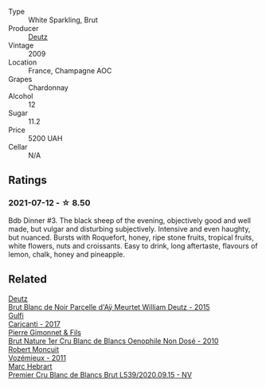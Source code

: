 #+attr_html: :class wine-main-image
[[file:/images/18/b25558-fb0a-4c3f-9f8b-965d99cc608d/2021-07-13-06-56-10-15F958D7-31A7-4F43-A025-629FC982D16E-1-105-c@512.webp]]

- Type :: White Sparkling, Brut
- Producer :: [[barberry:/producers/2fc1a555-ee6a-4b30-9ad6-a4ad6a702a5e][Deutz]]
- Vintage :: 2009
- Location :: France, Champagne AOC
- Grapes :: Chardonnay
- Alcohol :: 12
- Sugar :: 11.2
- Price :: 5200 UAH
- Cellar :: N/A

** Ratings

*** 2021-07-12 - ☆ 8.50

Bdb Dinner #3. The black sheep of the evening, objectively good and well made, but vulgar and disturbing subjectively. Intensive and even haughty, but nuanced. Bursts with Roquefort, honey, ripe stone fruits, tropical fruits, white flowers, nuts and croissants. Easy to drink, long aftertaste, flavours of lemon, chalk, honey and pineapple.

** Related

#+begin_export html
<div class="flex-container">
  <a class="flex-item flex-item-left" href="/wines/b01eebbd-319b-4aac-b752-5e29dda6e7e5.html">
    <img class="flex-bottle" src="/images/b0/1eebbd-319b-4aac-b752-5e29dda6e7e5/2023-09-22-11-14-28-3FF12DC6-68E4-41DC-8FA8-9648C9E3A77C-1-105-c@512.webp"></img>
    <section class="h">Deutz</section>
    <section class="h text-bolder">Brut Blanc de Noir Parcelle d'Aÿ Meurtet William Deutz - 2015</section>
  </a>

  <a class="flex-item flex-item-right" href="/wines/070e8a7b-c212-458b-a737-c9ba893150dc.html">
    <img class="flex-bottle" src="/images/07/0e8a7b-c212-458b-a737-c9ba893150dc/2022-11-25-16-44-23-IMG-3388@512.webp"></img>
    <section class="h">Gulfi</section>
    <section class="h text-bolder">Carjcanti - 2017</section>
  </a>

  <a class="flex-item flex-item-left" href="/wines/5bbe113e-ee67-4763-b930-e4755c56d439.html">
    <img class="flex-bottle" src="/images/5b/be113e-ee67-4763-b930-e4755c56d439/2021-07-13-07-13-46-29BFDBED-1E31-482A-A1E4-4F5098A56F13-1-105-c@512.webp"></img>
    <section class="h">Pierre Gimonnet & Fils</section>
    <section class="h text-bolder">Brut Nature 1er Cru Blanc de Blancs Oenophile Non Dosé - 2010</section>
  </a>

  <a class="flex-item flex-item-right" href="/wines/9867cc2c-bc75-47a1-aa08-4c28399e8689.html">
    <img class="flex-bottle" src="/images/98/67cc2c-bc75-47a1-aa08-4c28399e8689/2021-07-13-07-21-36-DC50EF96-1636-4F86-A4FB-1955A29CBB95-1-105-c@512.webp"></img>
    <section class="h">Robert Moncuit</section>
    <section class="h text-bolder">Vozémieux - 2011</section>
  </a>

  <a class="flex-item flex-item-left" href="/wines/bef62097-f916-4554-a591-42c380412d7b.html">
    <img class="flex-bottle" src="/images/be/f62097-f916-4554-a591-42c380412d7b/2022-06-12-17-26-17-DB344229-734B-4E76-802C-8DF449990F0C@512.webp"></img>
    <section class="h">Marc Hebrart</section>
    <section class="h text-bolder">Premier Cru Blanc de Blancs Brut L539/2020.09.15 - NV</section>
  </a>

</div>
#+end_export
